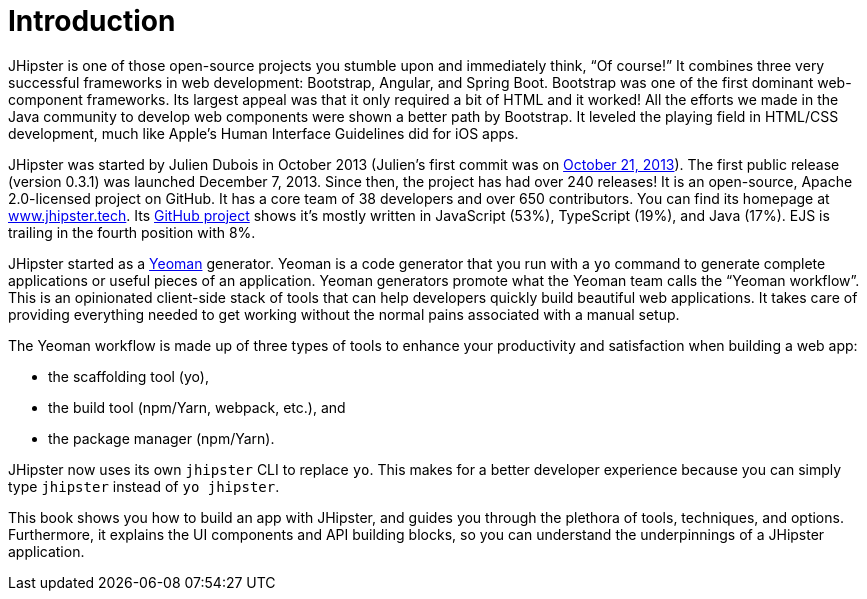= Introduction

JHipster is one of those open-source projects you stumble upon and immediately think, "`Of course!`" It combines three very successful frameworks in web development: Bootstrap, Angular, and Spring Boot. Bootstrap was one of the first dominant web-component frameworks. Its largest appeal was that it only required a bit of HTML and it worked! All the efforts we made in the Java community to develop web components were shown a better path by Bootstrap. It leveled the playing field in HTML/CSS development, much like Apple's Human Interface Guidelines did for iOS apps.

JHipster was started by Julien Dubois in October 2013 (Julien's first commit was on https://github.com/jhipster/generator-jhipster/commit/c8630ab7af7b6a99db880b3b0e2403806b7d2436[October 21, 2013]). The first public release (version 0.3.1) was launched December 7, 2013. Since then, the project has had over 240 releases! It is an open-source, Apache 2.0-licensed project on GitHub. It has a core team of 38 developers and over 650 contributors. You can find its homepage at https://www.jhipster.tech/[www.jhipster.tech]. Its https://github.com/jhipster/generator-jhipster[GitHub project] shows it's mostly written in JavaScript (53%), TypeScript (19%), and Java (17%). EJS is trailing in the fourth position with 8%.

// releases: $('.page-content-wrapper .col-lg-12 ul li').length
// team: $('.team-member').length - retired members

JHipster started as a http://yeoman.io/[Yeoman] generator. Yeoman is a code generator that you run with a `yo` command to generate complete applications or useful pieces of an application. Yeoman generators promote what the Yeoman team calls the "`Yeoman workflow`". This is an opinionated client-side stack of tools that can help developers quickly build beautiful web applications. It takes care of providing everything needed to get working without the normal pains associated with a manual setup.

The Yeoman workflow is made up of three types of tools to enhance your productivity and satisfaction when building a web app:

* the scaffolding tool (yo),
* the build tool (npm/Yarn, webpack, etc.), and
* the package manager (npm/Yarn).

JHipster now uses its own `jhipster` CLI to replace `yo`. This makes for a better developer experience because you can simply type `jhipster` instead of `yo jhipster`.

This book shows you how to build an app with JHipster, and guides you through the plethora of tools, techniques, and options. Furthermore, it explains the UI components and API building blocks, so you can understand the underpinnings of a JHipster application.
